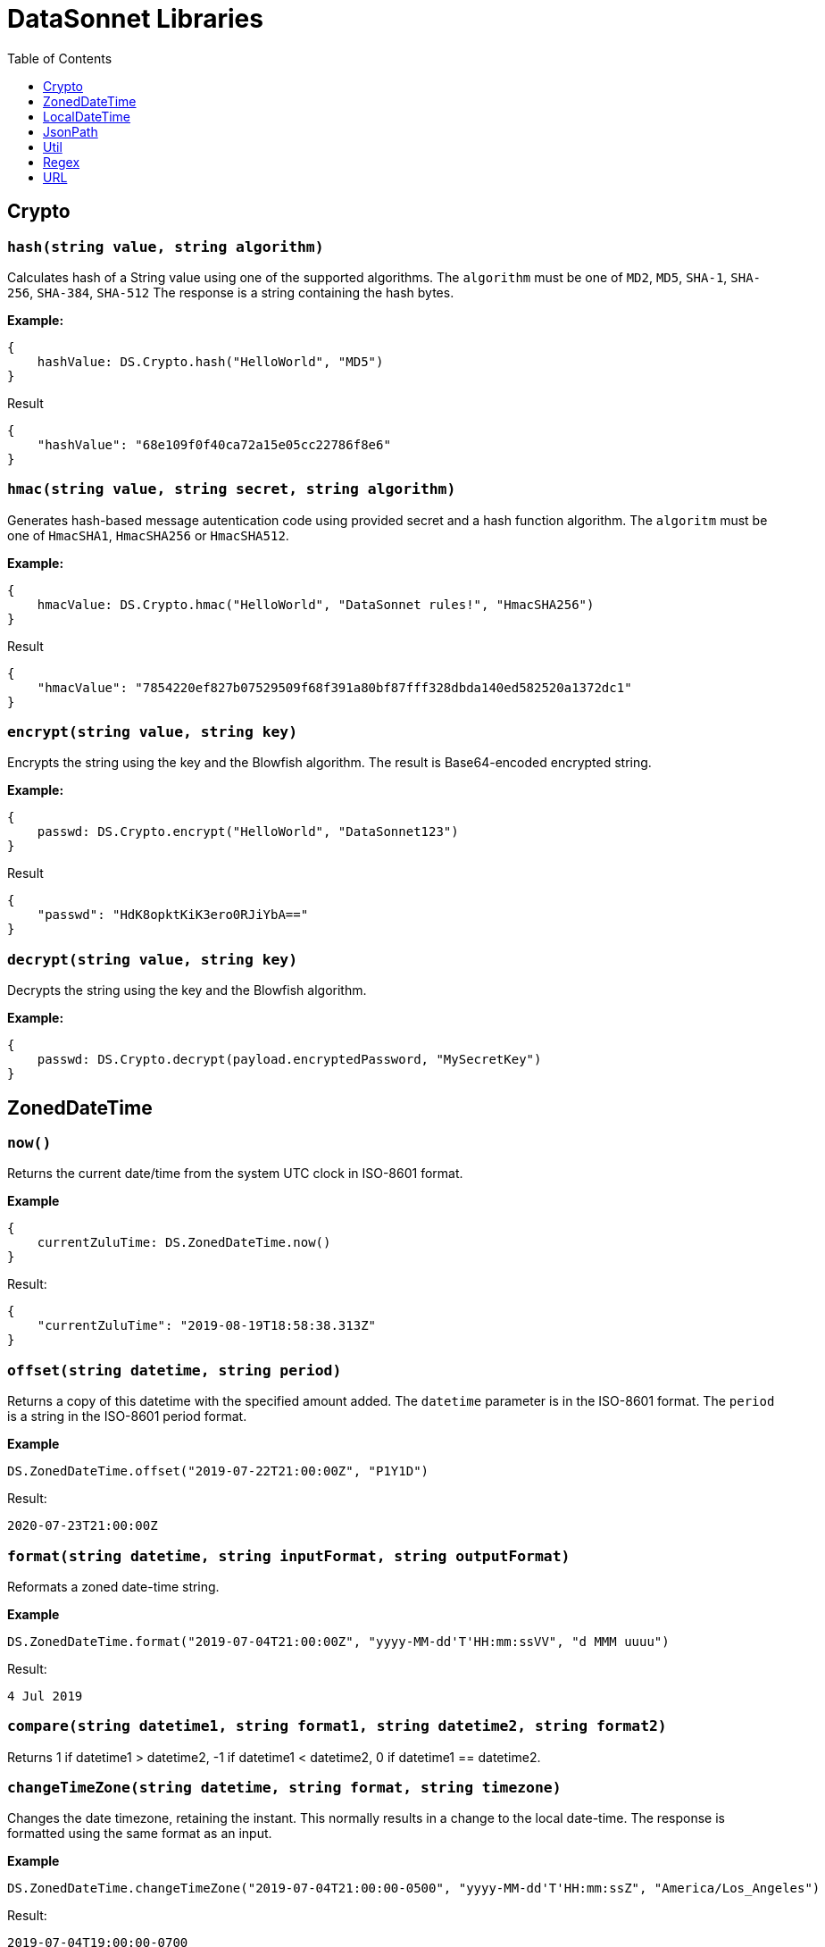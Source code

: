 # DataSonnet Libraries
:toc:
:toclevels: 1

## Crypto

### `hash(string value, string algorithm)`
Calculates hash of a String value using one of the supported algorithms. The `algorithm` must be one of `MD2`, `MD5`, `SHA-1`, `SHA-256`, `SHA-384`, `SHA-512`
The response is a string containing the hash bytes.

*Example:*

------------------------
{
    hashValue: DS.Crypto.hash("HelloWorld", "MD5")
}
------------------------
.Result
------------------------
{
    "hashValue": "68e109f0f40ca72a15e05cc22786f8e6"
}
------------------------
### `hmac(string value, string secret, string algorithm)`
Generates hash-based message autentication code using provided secret and a hash function algorithm. The `algoritm` must be one of `HmacSHA1`, `HmacSHA256` or `HmacSHA512`.

*Example:*

------------------------
{
    hmacValue: DS.Crypto.hmac("HelloWorld", "DataSonnet rules!", "HmacSHA256")
}
------------------------
.Result
------------------------
{
    "hmacValue": "7854220ef827b07529509f68f391a80bf87fff328dbda140ed582520a1372dc1"
}
------------------------

### `encrypt(string value, string key)`
Encrypts the string using the key and the Blowfish algorithm. The result is Base64-encoded encrypted string.

*Example:*

------------------------
{
    passwd: DS.Crypto.encrypt("HelloWorld", "DataSonnet123")
}
------------------------
.Result
------------------------
{
    "passwd": "HdK8opktKiK3ero0RJiYbA=="
}
------------------------

### `decrypt(string value, string key)`
Decrypts the string using the key and the Blowfish algorithm.

*Example:*

------------------------
{
    passwd: DS.Crypto.decrypt(payload.encryptedPassword, "MySecretKey")
}
------------------------

## ZonedDateTime

### `now()`
Returns the current date/time from the system UTC clock in ISO-8601 format.

*Example*

------------------------
{
    currentZuluTime: DS.ZonedDateTime.now()
}
------------------------

.Result:
------------------------
{
    "currentZuluTime": "2019-08-19T18:58:38.313Z"
}
------------------------

### `offset(string datetime, string period)`
Returns a copy of this datetime with the specified amount added. The `datetime` parameter is in the ISO-8601 format.
The `period` is a string in the ISO-8601 period format.

*Example*

------------------------
DS.ZonedDateTime.offset("2019-07-22T21:00:00Z", "P1Y1D")
------------------------
.Result:
------------------------
2020-07-23T21:00:00Z
------------------------

### `format(string datetime, string inputFormat, string outputFormat)`
Reformats a zoned date-time string.

*Example*

------------------------
DS.ZonedDateTime.format("2019-07-04T21:00:00Z", "yyyy-MM-dd'T'HH:mm:ssVV", "d MMM uuuu")
------------------------
.Result:
------------------------
4 Jul 2019
------------------------

### `compare(string datetime1, string format1, string datetime2, string format2)`
Returns 1 if datetime1 > datetime2, -1 if datetime1 < datetime2, 0 if datetime1 == datetime2.

### `changeTimeZone(string datetime, string format, string timezone)`
Changes the date timezone, retaining the instant. This normally results in a change to the local date-time.
The response is formatted using the same format as an input.

*Example*

------------------------
DS.ZonedDateTime.changeTimeZone("2019-07-04T21:00:00-0500", "yyyy-MM-dd'T'HH:mm:ssZ", "America/Los_Angeles")
------------------------
.Result:
------------------------
2019-07-04T19:00:00-0700
------------------------

### `toLocalDate(string datetime, string format)`
Returns only local date part of the `datetime` parameter in the ISO-8601 format without the offset.

*Example*

------------------------
DS.ZonedDateTime.toLocalDate("2019-07-04T21:00:00-0500", "yyyy-MM-dd'T'HH:mm:ssZ")
------------------------
.Result:
------------------------
2019-07-04
------------------------

### `toLocalTime(string datetime, string format)`
Returns only local time part of the `datetime` parameter in the ISO-8601 format without the offset.

*Example*

------------------------
DS.ZonedDateTime.toLocalTime("2019-07-04T21:00:00-0500", "yyyy-MM-dd'T'HH:mm:ssZ")
------------------------
.Result:
------------------------
21:00:00
------------------------

### `toLocalDateTime(string datetime, string format)`
Returns local datetime part of the `datetime` parameter in the ISO-8601 format without the offset.

*Example*

------------------------
DS.ZonedDateTime.toLocalDateTime("2019-07-04T21:00:00-0500", "yyyy-MM-dd'T'HH:mm:ssZ")
------------------------
.Result:
------------------------
2019-07-04T21:00:00
------------------------

## LocalDateTime

### `now()`
Returns the current date/time from the system UTC clock in ISO-8601 format without a time zone.

*Example*

------------------------
{
    currentLocalTime: DS.LocalDateTime.now()
}
------------------------

.Result:
------------------------
{
    "currentLocalTime": "2019-08-19T18:58:38.313"
}
------------------------

### `offset(string datetime, string period)`
Returns a copy of this datetime with the specified amount added. The `datetime` parameter is in the ISO-8601 format without an offset.
The `period` is a string in the ISO-8601 period format.

*Example*

------------------------
DS.LocalDateTime.offset("2019-07-22T21:00:00", "P1Y1D")
------------------------
.Result:
------------------------
2020-07-23T21:00:00
------------------------

### `format(string datetime, string inputFormat, string outputFormat)`
Reformats a local date-time string.

*Example*

------------------------
DS.LocalDateTime.format("2019-07-04T21:00:00", "yyyy-MM-dd'T'HH:mm:ss", "d MMM uuuu")
------------------------
.Result:
------------------------
4 Jul 2019
------------------------

### `compare(string datetime1, string format1, string datetime2, string format2)`
Returns `1` if `datetime1 > datetime2`, `-1` if `datetime1 < datetime2`, and `0` if `datetime1 == datetime2`.
The `format1` and `format2` parameters must not have an offset or time zone.

*Example*

------------------------
DS.LocalDateTime.compare("2019-07-04T21:00:00", "yyyy-MM-dd'T'HH:mm:ss", "2019-07-04T21:00:00", "yyyy-MM-dd'T'HH:mm:ss")
------------------------
.Result:
------------------------
0
------------------------

## JsonPath

### `select(object json, string path)`

Evaluates JsonPath expression and returns the resulting JSON object.
It uses the https://github.com/json-path/JsonPath[Jayway JsonPath implementation] and fully supports https://goessner.net/articles/JsonPath/[JsonPath specification].

*Example*

.Payload
------------------------
{
  "store": {
    "book": [
      {
        "category": "reference",
        "author": "Nigel Rees",
        "title": "Sayings of the Century",
        "price": 8.95
      },
      {
        "category": "fiction",
        "author": "Evelyn Waugh",
        "title": "Sword of Honour",
        "price": 12.99
      },
      {
        "category": "fiction",
        "author": "Herman Melville",
        "title": "Moby Dick",
        "isbn": "0-553-21311-3",
        "price": 8.99
      },
      {
        "category": "fiction",
        "author": "J. R. R. Tolkien",
        "title": "The Lord of the Rings",
        "isbn": "0-395-19395-8",
        "price": 22.99
      }
    ]
  }
}
------------------------
.DataSonnet map:
------------------------
{
    author: DS.JsonPath.select(payload, "$..book[-2:]..author")[0]
}
------------------------
.Result
------------------------
{
    "author": "Herman Melville"
}
------------------------

## Util

### `select(object obj, string path)`

Returns a value inside the object by given path separated by dot ('.').

*Example*

.Payload
----------
{
  "name": "Foo",
  "language": {
      "name": "Java",
      "version": "1.8"
  }
}
----------
.DataSonnet map:
------------------------
{
  language: DS.Util.select(payload, 'language.name')
}
------------------------
.Result
------------------------
{
   "language": "Java"
}
------------------------

### `filterEx(array objects, string key, string value, function filter_func=function(value1, value2) value1 == value2)`

Filters array of objects by given condition.

*Example*

.Payload
----------
{
   "languages": [
     {
       "name": "Foo",
       "language": "Java"
     },
     {
       "name": "Bar",
       "language": "Scala"
     },
     {
       "name": "FooBar",
       "language": "Java"
     },
     {
       "name": "FooBar",
       "language": "C++"
     }
   ]
 }
----------
.DataSonnet map:
------------------------
{
  nonJavaLanguages: DS.Util.filterEx(payload.languages, 'language', 'Java', function(x, y) x != y)
}
------------------------
.Result
------------------------
[
 {
   "name": "Bar",
   "language": "Scala"
 },
 {
   "name": "FooBar",
   "language": "C++"
 }
]
------------------------

### `groupBy(array arr, string keyName)`
Partitions an array into a Object that contains Arrays, according to the discriminator key you define.
The discriminator can be a path inside the objects to group, e.g. 'language.name'

*Example*

.Payload
----------
{
  "languages": [
    {
      "name": "Foo",
      "language": {
          "name": "Java",
          "version": "1.8"
      }
    },
    {
      "name": "Bar",
      "language": {
          "name": "Scala",
          "version": "1.0"
      }
    },
    {
      "name": "FooBar",
      "language": {
          "name": "Java",
          "version": "1.7"
      }
    }
  ]
}
----------
.DataSonnet map:
------------------------
{
  languageGroups: DS.Util.groupBy(payload.languages, 'language.name')
}
------------------------
.Result
------------------------
{
    "languageGroups": {
       "Java": [
          {
             "language": {
                "name": "Java",
                "version": "1.8"
             },
             "name": "Foo"
          },
          {
             "language": {
                "name": "Java",
                "version": "1.7"
             },
             "name": "FooBar"
          }
       ],
       "Scala": [
          {
             "language": {
                "name": "Scala",
                "version": "1.0"
             },
             "name": "Bar"
          }
       ]
    }
}
------------------------

### `remove(object obj, string keyName)`
Removes a property with given name from the object and returns the remaining object

*Example*

.Payload
----------
{
   "availableSeats": 45,
   "airlineName": "Delta",
   "aircraftBrand": "Boeing",
   "aircraftType": "717",
   "departureDate": "01/20/2019",
   "origin": "PHX",
   "destination": "SEA"
 }
----------
.DataSonnet map:
------------------------
DS.Util.remove(payload, 'availableSeats')
------------------------
.Result
------------------------
{
   "airlineName": "Delta",
   "aircraftBrand": "Boeing",
   "aircraftType": "717",
   "departureDate": "01/20/2019",
   "origin": "PHX",
   "destination": "SEA"
 }
------------------------

### `removeAll(object obj, array keyNames)`
Removes all properties with names from a provided list of strings from the object and returns the remaining object

*Example*

.Payload
----------
{
   "availableSeats": 45,
   "airlineName": "Delta",
   "aircraftBrand": "Boeing",
   "aircraftType": "717",
   "departureDate": "01/20/2019",
   "origin": "PHX",
   "destination": "SEA"
 }
----------
.DataSonnet map:
------------------------
DS.Util.removeAll(payload, ['availableSeats', 'aircraftType', 'aircraftBrand'])
------------------------
.Result
------------------------
{
   "airlineName": "Delta",
   "departureDate": "01/20/2019",
   "origin": "PHX",
   "destination": "SEA"
 }
------------------------

### `deepFlattenArrays(array arr)`
Flattens multiple nested arrays into a single array.

*Example*

.Payload
----------
[
    1,
    2,
    [
      3
    ],
    [
      4,
      [
        5,
        6,
        7
      ],
      {
        "x": "y"
      }
    ]
]
----------
.DataSonnet map:
------------------------
DS.Util.flattenArrays(payload)
------------------------
.Result
------------------------
[
     1,
     2,
     4,
     5,
     6,
     7,
     {
        "x": "y"
     }
]
------------------------

### `reverse(array arr)`
Returns an array with elements in reverse order.

*Example*

.Payload
----------
[
    "a",
    "b",
    "c",
    "d"
]
----------
.DataSonnet map:
------------------------
DS.Util.reverse(payload)
------------------------
.Result
------------------------
[
    "d",
    "c",
    "b",
    "a",
]
------------------------

### `parseDouble(string str)`

Parses a string which contains a double number and returns its numeric representation

*Example*

.Payload
----------
{
    "numberAsString": "123.45679"
}

----------
.DataSonnet map:
------------------------
{
    num: DS.Util.parseDouble(payload.numberAsString)
}
------------------------
.Result
------------------------
{
    "num": 123.45679
}
------------------------

### `duplicates(array arr, function keyF=id, boolean set=true)`
Returns an array containing duplicate elements from input array. An optional key function returns a value which will be used as a comparison key. If `set` parameter is set to true, only the first duplicate value will be included.

*Example*

.Payload
----------
[
    {
      "language": {
        "name": "Java8",
        "version": "1.8"
      }
    },
    {
      "language": {
        "name": "Java8",
        "version": "1.8.0"
      }
    },
    {
      "language": {
        "name": "Scala",
        "version": "2.13.0"
      }
    }
]
----------
.DataSonnet map:
------------------------
DS.Util.duplicates(payload, function(x) x.language.name)
------------------------
.Result
------------------------
[
  {
    "language": {
      "name": "Java8",
      "version":"1.8.0"
    }
  }
]
------------------------

### `sum(array arr)`
Returns sum of all elements in the array.

*Example*

.Payload
----------
[ 10, 20, 30 ]
----------
.DataSonnet map:
------------------------
DS.Util.sum(payload)
------------------------
.Result
------------------------
60
------------------------

### `round(double num, int precision)`
Rounds a double to the number of digits after the decimal point

*Example*

.Payload
----------
{
    "num": 123.562567558
}
----------
.DataSonnet map:
------------------------
DS.Util.round(payload.num, 6)
------------------------
.Result
------------------------
123.562568
------------------------

### `counts(array arr, function keyF=id)`
Returns an object where keys are the results of calling keyF on the values, and the values are the counts of values that produced the corresponding key.

*Example*

.Payload
----------
[
    {
      "name": "Foo",
      "language": {
        "name": "Java",
        "version": "1.8"
      }
    },
    {
      "name": "Bar",
      "language": {
        "name": "Scala",
        "version": "1.0"
      }
    },
    {
      "name": "FooBar",
      "language": {
        "name": "Java",
        "version": "1.7"
      }
    }
  ]
----------
.DataSonnet map:
------------------------
DS.Util.counts(payload, function(x) x.language.name);
------------------------
.Result
------------------------
{
    "Java": 2,
    "Scala": 1
}
------------------------

### `mapToObject(arr, keyF, valueF=id)`
Maps an array into an object, where the keys are the result of calling keyF on each value (which becomes the value at the key). If valueF is provided it gets run on the value. Duplicate keys are removed.

*Example*

.Payload
----------
[
    {
      "name": "Foo",
      "language": {
        "name": "Java",
        "version": "1.8"
      }
    },
    {
      "name": "Bar",
      "language": {
        "name": "Scala",
        "version": "1.0"
      }
    },
    {
      "name": "FooBar",
      "language": {
        "name": "C++",
        "version": "n/a"
      }
    }
  ]

----------
.DataSonnet map:
------------------------
DS.Util.mapToObject(payload, function(x) x.language.name, function(v) v.language);
------------------------
.Result
------------------------
{
 "Java": {
   "name": "Java",
   "version": "1.8"
 },
 "C++": {
   "name": "C++",
   "version": "n/a"
 },
 "Scala": {
   "name": "Scala",
   "version": "1.0"
 }
};
------------------------

## Regex

### `regexFullMatch(string pattern, string input)`
Matches the entire input against the pattern (anchored start and end). If there's no match, returns `null`. If there's a match, returns a JSON object which has the following structure:

- `string` - the matched string;
- `captures` - array of captured subgroups in the match, if any;
- `namedCaptures` - map of named subgroups, if any;

*Example*

.DataSonnet map:
------------------------
DS.Regex.regexFullMatch(@'h(?P<mid>.*)o', 'hello');
------------------------
.Result
------------------------
{
  "captures": [
    "ell"
  ],
  "namedCaptures": {
    "mid": "ell"
  },
  "string": "hello"
}
------------------------

### `regexPartialMatch(string pattern, string input)`
Matches the input against the pattern (unanchored). If there's no match, returns `null`. If there's a match, returns a JSON object which has the following structure:

- `string` - the matched string;
- `captures` - array of captured subgroups in the match, if any;
- `namedCaptures` - map of named subgroups, if any;

*Example*

.DataSonnet map:
------------------------
DS.Regex.regexPartialMatch(@'e(?P<mid>.*)o', 'hello')
------------------------
.Result
------------------------
{
  "captures": [
    "ll"
  ],
  "namedCaptures": {
    "mid": "ll"
  },
  "string": "ello"
}
------------------------

### `regexScan(string pattern, string input)`
Finds all matches of the input against the pattern. If there are any matches, returns an array of JSON objects which have the following structure:

- `string` - the matched string;
- `captures` - array of captured subgroups in the match, if any;
- `namedCaptures` - map of named subgroups, if any;

*Example*

.DataSonnet map:
------------------------
DS.Regex.regexScan(@'(?P<user>[a-z]*)@(?P<domain>[a-z]*).org', 'modus@datasonnet.org,box@datasonnet.org')
------------------------
.Result
------------------------
[
    {
        "captures": [
            "modus",
            "datasonnet"
        ],
        "namedCaptures": {
            "domain": "datasonnet",
            "user": "modus"
        },
        "string": "modus@datasonnet.org"
    },
    {
        "captures": [
            "box",
            "datasonnet"
        ],
        "namedCaptures": {
            "domain": "datasonnet",
            "user": "box"
        },
        "string": "box@datasonnet.org"
    }
]
------------------------

### `regexQuoteMeta(string str)`
Returns a literal pattern string for the specified string.

*Example*

.DataSonnet map:
------------------------
DS.Regex.regexQuoteMeta(@'1.5-2.0?')
------------------------
.Result
------------------------
"1\\.5-2\\.0\\?"
------------------------

### `regexReplace(string str, string pattern, string replacement)`
Returns the input with the first match replaced by `replacement` string.

*Example*

.DataSonnet map:
------------------------
DS.Regex.regexReplace('wishyfishyisishy', @'ish', 'and')
------------------------
.Result
------------------------
"wandyfishyisishy"
------------------------

### `regexGlobalReplace(string str, string pattern, string replacement)`
Returns the input with all matches replaced by `replacement` string.

*Example*

.DataSonnet map:
------------------------
DS.Regex.regexGlobalReplace('wishyfishyisishy', @'ish', 'and')
------------------------
.Result
------------------------
"wandyfandyisandy"
------------------------

### `regexGlobalReplace(string str, string pattern, function replacement)`
Returns the input with all matches replaced by the result of the `replacement` function. The function must return string result and take a single object as an argument in the following structure:

- `string` - the matched string;
- `captures` - array of captured subgroups in the match, if any;
- `namedCaptures` - map of named subgroups, if any;

*Example*

.DataSonnet map:
------------------------
local square(obj) = std.toString(std.pow(std.parseInt(obj.string), 2));

DS.Regex.regexGlobalReplace("xxx2yyy4zzz6aaa", "\\d", square)
------------------------
.Result
------------------------
"xxx4yyy16zzz36aaa"
------------------------

## URL

### `encode(string data, string encoding="UTF-8")`

Translates a string into `application/x-www-form-urlencoded` format using the supplied encoding scheme to obtain the bytes for unsafe characters. The default encoding is `UTF-8`.

*Example*

.DataSonnet map:
------------------------
DS.URL.encode('Hello World')
------------------------
.Result
------------------------
"Hello+World"
------------------------

### `decode(string data, string encoding="UTF-8")`

Decodes a application/x-www-form-urlencoded string using a specific encoding scheme. The supplied encoding is used to determine what characters are represented by any consecutive sequences of the form "%xy".

*Example*

.DataSonnet map:
------------------------
DS.URL.decode('Hello+World')
------------------------
.Result
------------------------
"Hello World"
------------------------
